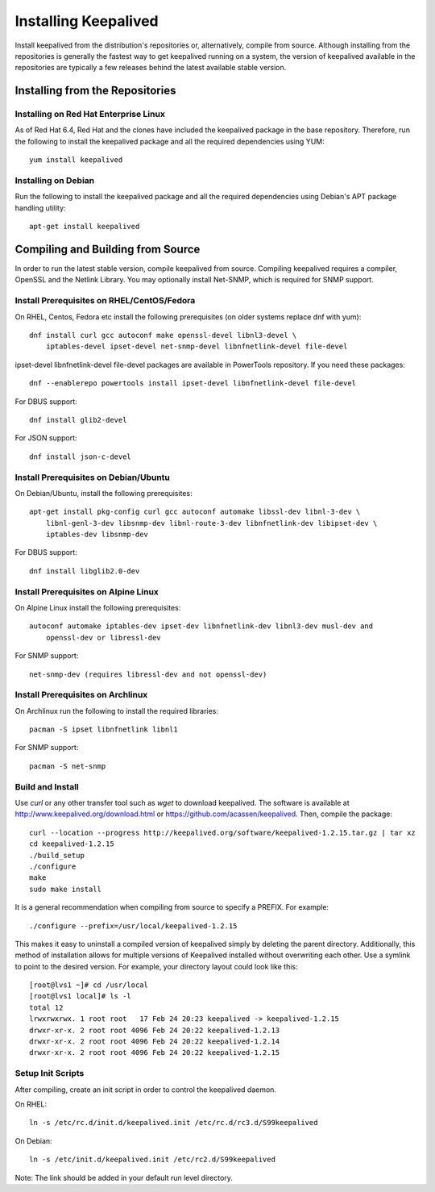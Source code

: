 #####################
Installing Keepalived
#####################

Install keepalived from the distribution's repositories or, alternatively,
compile from source.  Although installing from the repositories is generally
the fastest way to get keepalived running on a system, the version of
keepalived available in the repositories are typically a few releases behind
the latest available stable version.

Installing from the Repositories
********************************

Installing on Red Hat Enterprise Linux
======================================

As of Red Hat 6.4, Red Hat and the clones have included the keepalived package
in the base repository.  Therefore, run the following to install the keepalived
package and all the required dependencies using YUM::

    yum install keepalived

Installing on Debian
====================

Run the following to install the keepalived package and all the required
dependencies using Debian's APT package handling utility::

    apt-get install keepalived


Compiling and Building from Source
**********************************

In order to run the latest stable version, compile keepalived from source.
Compiling keepalived requires a compiler, OpenSSL and the Netlink Library.  You
may optionally install Net-SNMP, which is required for SNMP support.

Install Prerequisites on RHEL/CentOS/Fedora
===========================================

On RHEL, Centos, Fedora etc install the following prerequisites
(on older systems replace dnf with yum)::

    dnf install curl gcc autoconf make openssl-devel libnl3-devel \
        iptables-devel ipset-devel net-snmp-devel libnfnetlink-devel file-devel

ipset-devel libnfnetlink-devel file-devel packages are available in PowerTools repository.
If you need these packages::

    dnf --enablerepo powertools install ipset-devel libnfnetlink-devel file-devel

For DBUS support::

    dnf install glib2-devel

For JSON support::

    dnf install json-c-devel

Install Prerequisites on Debian/Ubuntu
======================================

On Debian/Ubuntu, install the following prerequisites::

    apt-get install pkg-config curl gcc autoconf automake libssl-dev libnl-3-dev \
        libnl-genl-3-dev libsnmp-dev libnl-route-3-dev libnfnetlink-dev libipset-dev \
        iptables-dev libsnmp-dev

For DBUS support::

    dnf install libglib2.0-dev

Install Prerequisites on Alpine Linux
=====================================

On Alpine Linux install the following prerequisites::

    autoconf automake iptables-dev ipset-dev libnfnetlink-dev libnl3-dev musl-dev and
        openssl-dev or libressl-dev
 
For SNMP support::

    net-snmp-dev (requires libressl-dev and not openssl-dev)

Install Prerequisites on Archlinux
==================================

On Archlinux run the following to install the required libraries::

    pacman -S ipset libnfnetlink libnl1

For SNMP support::

    pacman -S net-snmp


Build and Install
=================

Use *curl* or any other transfer tool such as *wget* to download keepalived.
The software is available at http://www.keepalived.org/download.html or
https://github.com/acassen/keepalived. Then, compile the package::

    curl --location --progress http://keepalived.org/software/keepalived-1.2.15.tar.gz | tar xz
    cd keepalived-1.2.15
    ./build_setup
    ./configure
    make
    sudo make install

It is a general recommendation when compiling from source to specify a PREFIX.
For example::

    ./configure --prefix=/usr/local/keepalived-1.2.15

This makes it easy to uninstall a compiled version of keepalived simply by
deleting the parent directory.  Additionally, this method of installation
allows for multiple versions of Keepalived installed without overwriting each
other.  Use a symlink to point to the desired version.  For example, your
directory layout could look like this::

    [root@lvs1 ~]# cd /usr/local
    [root@lvs1 local]# ls -l
    total 12
    lrwxrwxrwx. 1 root root   17 Feb 24 20:23 keepalived -> keepalived-1.2.15
    drwxr-xr-x. 2 root root 4096 Feb 24 20:22 keepalived-1.2.13
    drwxr-xr-x. 2 root root 4096 Feb 24 20:22 keepalived-1.2.14
    drwxr-xr-x. 2 root root 4096 Feb 24 20:22 keepalived-1.2.15

Setup Init Scripts
==================

After compiling, create an init script in order to control the keepalived
daemon.

On RHEL::

    ln -s /etc/rc.d/init.d/keepalived.init /etc/rc.d/rc3.d/S99keepalived

On Debian::

    ln -s /etc/init.d/keepalived.init /etc/rc2.d/S99keepalived

Note: The link should be added in your default run level directory.
